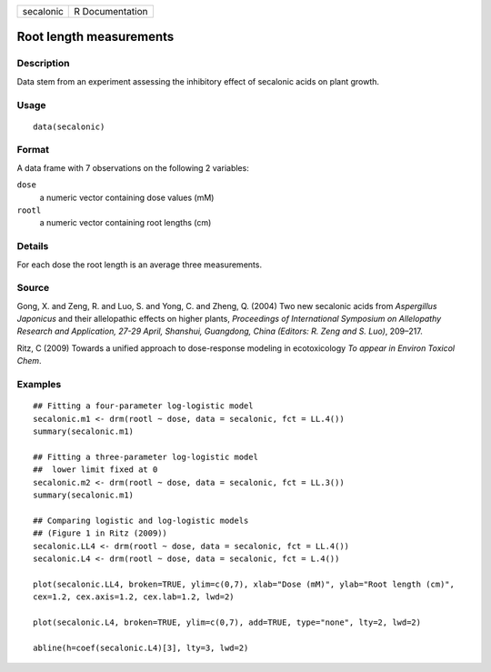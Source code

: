 +-----------+-----------------+
| secalonic | R Documentation |
+-----------+-----------------+

Root length measurements
------------------------

Description
~~~~~~~~~~~

Data stem from an experiment assessing the inhibitory effect of
secalonic acids on plant growth.

Usage
~~~~~

::

   data(secalonic)

Format
~~~~~~

A data frame with 7 observations on the following 2 variables:

``dose``
   a numeric vector containing dose values (mM)

``rootl``
   a numeric vector containing root lengths (cm)

Details
~~~~~~~

For each dose the root length is an average three measurements.

Source
~~~~~~

Gong, X. and Zeng, R. and Luo, S. and Yong, C. and Zheng, Q. (2004) Two
new secalonic acids from *Aspergillus Japonicus* and their allelopathic
effects on higher plants, *Proceedings of International Symposium on
Allelopathy Research and Application, 27-29 April, Shanshui, Guangdong,
China (Editors: R. Zeng and S. Luo)*, 209–217.

Ritz, C (2009) Towards a unified approach to dose-response modeling in
ecotoxicology *To appear in Environ Toxicol Chem*.

Examples
~~~~~~~~

::


   ## Fitting a four-parameter log-logistic model
   secalonic.m1 <- drm(rootl ~ dose, data = secalonic, fct = LL.4())
   summary(secalonic.m1)

   ## Fitting a three-parameter log-logistic model
   ##  lower limit fixed at 0
   secalonic.m2 <- drm(rootl ~ dose, data = secalonic, fct = LL.3())
   summary(secalonic.m1)

   ## Comparing logistic and log-logistic models
   ## (Figure 1 in Ritz (2009))
   secalonic.LL4 <- drm(rootl ~ dose, data = secalonic, fct = LL.4())
   secalonic.L4 <- drm(rootl ~ dose, data = secalonic, fct = L.4())

   plot(secalonic.LL4, broken=TRUE, ylim=c(0,7), xlab="Dose (mM)", ylab="Root length (cm)", 
   cex=1.2, cex.axis=1.2, cex.lab=1.2, lwd=2)

   plot(secalonic.L4, broken=TRUE, ylim=c(0,7), add=TRUE, type="none", lty=2, lwd=2)

   abline(h=coef(secalonic.L4)[3], lty=3, lwd=2)

